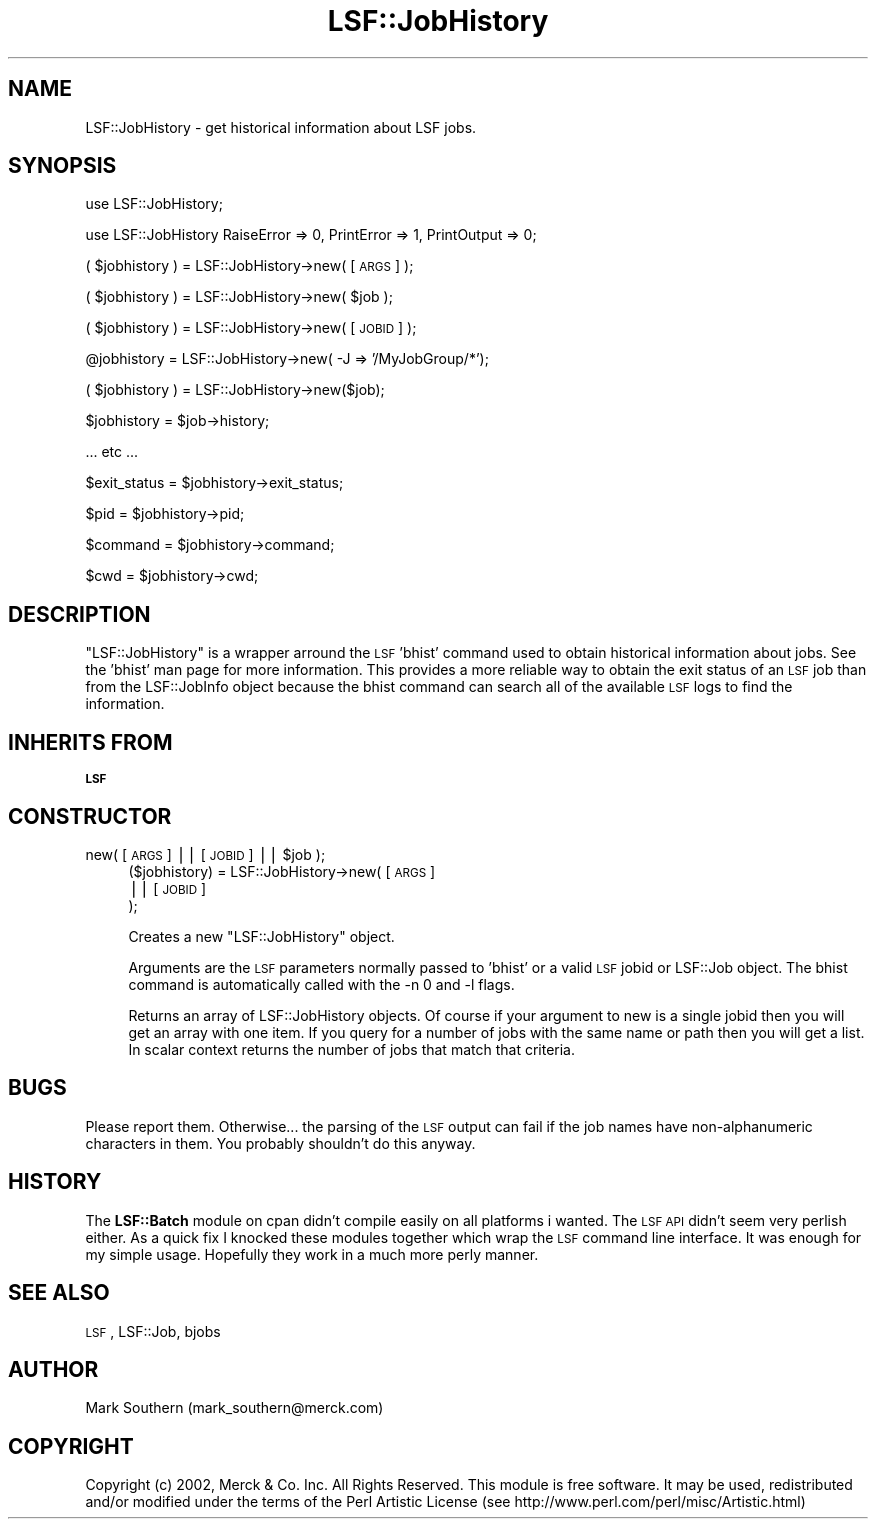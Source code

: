 .\" Automatically generated by Pod::Man v1.37, Pod::Parser v1.32
.\"
.\" Standard preamble:
.\" ========================================================================
.de Sh \" Subsection heading
.br
.if t .Sp
.ne 5
.PP
\fB\\$1\fR
.PP
..
.de Sp \" Vertical space (when we can't use .PP)
.if t .sp .5v
.if n .sp
..
.de Vb \" Begin verbatim text
.ft CW
.nf
.ne \\$1
..
.de Ve \" End verbatim text
.ft R
.fi
..
.\" Set up some character translations and predefined strings.  \*(-- will
.\" give an unbreakable dash, \*(PI will give pi, \*(L" will give a left
.\" double quote, and \*(R" will give a right double quote.  | will give a
.\" real vertical bar.  \*(C+ will give a nicer C++.  Capital omega is used to
.\" do unbreakable dashes and therefore won't be available.  \*(C` and \*(C'
.\" expand to `' in nroff, nothing in troff, for use with C<>.
.tr \(*W-|\(bv\*(Tr
.ds C+ C\v'-.1v'\h'-1p'\s-2+\h'-1p'+\s0\v'.1v'\h'-1p'
.ie n \{\
.    ds -- \(*W-
.    ds PI pi
.    if (\n(.H=4u)&(1m=24u) .ds -- \(*W\h'-12u'\(*W\h'-12u'-\" diablo 10 pitch
.    if (\n(.H=4u)&(1m=20u) .ds -- \(*W\h'-12u'\(*W\h'-8u'-\"  diablo 12 pitch
.    ds L" ""
.    ds R" ""
.    ds C` ""
.    ds C' ""
'br\}
.el\{\
.    ds -- \|\(em\|
.    ds PI \(*p
.    ds L" ``
.    ds R" ''
'br\}
.\"
.\" If the F register is turned on, we'll generate index entries on stderr for
.\" titles (.TH), headers (.SH), subsections (.Sh), items (.Ip), and index
.\" entries marked with X<> in POD.  Of course, you'll have to process the
.\" output yourself in some meaningful fashion.
.if \nF \{\
.    de IX
.    tm Index:\\$1\t\\n%\t"\\$2"
..
.    nr % 0
.    rr F
.\}
.\"
.\" For nroff, turn off justification.  Always turn off hyphenation; it makes
.\" way too many mistakes in technical documents.
.hy 0
.if n .na
.\"
.\" Accent mark definitions (@(#)ms.acc 1.5 88/02/08 SMI; from UCB 4.2).
.\" Fear.  Run.  Save yourself.  No user-serviceable parts.
.    \" fudge factors for nroff and troff
.if n \{\
.    ds #H 0
.    ds #V .8m
.    ds #F .3m
.    ds #[ \f1
.    ds #] \fP
.\}
.if t \{\
.    ds #H ((1u-(\\\\n(.fu%2u))*.13m)
.    ds #V .6m
.    ds #F 0
.    ds #[ \&
.    ds #] \&
.\}
.    \" simple accents for nroff and troff
.if n \{\
.    ds ' \&
.    ds ` \&
.    ds ^ \&
.    ds , \&
.    ds ~ ~
.    ds /
.\}
.if t \{\
.    ds ' \\k:\h'-(\\n(.wu*8/10-\*(#H)'\'\h"|\\n:u"
.    ds ` \\k:\h'-(\\n(.wu*8/10-\*(#H)'\`\h'|\\n:u'
.    ds ^ \\k:\h'-(\\n(.wu*10/11-\*(#H)'^\h'|\\n:u'
.    ds , \\k:\h'-(\\n(.wu*8/10)',\h'|\\n:u'
.    ds ~ \\k:\h'-(\\n(.wu-\*(#H-.1m)'~\h'|\\n:u'
.    ds / \\k:\h'-(\\n(.wu*8/10-\*(#H)'\z\(sl\h'|\\n:u'
.\}
.    \" troff and (daisy-wheel) nroff accents
.ds : \\k:\h'-(\\n(.wu*8/10-\*(#H+.1m+\*(#F)'\v'-\*(#V'\z.\h'.2m+\*(#F'.\h'|\\n:u'\v'\*(#V'
.ds 8 \h'\*(#H'\(*b\h'-\*(#H'
.ds o \\k:\h'-(\\n(.wu+\w'\(de'u-\*(#H)/2u'\v'-.3n'\*(#[\z\(de\v'.3n'\h'|\\n:u'\*(#]
.ds d- \h'\*(#H'\(pd\h'-\w'~'u'\v'-.25m'\f2\(hy\fP\v'.25m'\h'-\*(#H'
.ds D- D\\k:\h'-\w'D'u'\v'-.11m'\z\(hy\v'.11m'\h'|\\n:u'
.ds th \*(#[\v'.3m'\s+1I\s-1\v'-.3m'\h'-(\w'I'u*2/3)'\s-1o\s+1\*(#]
.ds Th \*(#[\s+2I\s-2\h'-\w'I'u*3/5'\v'-.3m'o\v'.3m'\*(#]
.ds ae a\h'-(\w'a'u*4/10)'e
.ds Ae A\h'-(\w'A'u*4/10)'E
.    \" corrections for vroff
.if v .ds ~ \\k:\h'-(\\n(.wu*9/10-\*(#H)'\s-2\u~\d\s+2\h'|\\n:u'
.if v .ds ^ \\k:\h'-(\\n(.wu*10/11-\*(#H)'\v'-.4m'^\v'.4m'\h'|\\n:u'
.    \" for low resolution devices (crt and lpr)
.if \n(.H>23 .if \n(.V>19 \
\{\
.    ds : e
.    ds 8 ss
.    ds o a
.    ds d- d\h'-1'\(ga
.    ds D- D\h'-1'\(hy
.    ds th \o'bp'
.    ds Th \o'LP'
.    ds ae ae
.    ds Ae AE
.\}
.rm #[ #] #H #V #F C
.\" ========================================================================
.\"
.IX Title "LSF::JobHistory 3"
.TH LSF::JobHistory 3 "2002-04-11" "perl v5.8.8" "User Contributed Perl Documentation"
.SH "NAME"
LSF::JobHistory \- get historical information about LSF jobs.
.SH "SYNOPSIS"
.IX Header "SYNOPSIS"
use LSF::JobHistory;
.PP
use LSF::JobHistory RaiseError => 0, PrintError => 1, PrintOutput => 0;
.PP
( \f(CW$jobhistory\fR ) = LSF::JobHistory\->new( [\s-1ARGS\s0] );
.PP
( \f(CW$jobhistory\fR ) = LSF::JobHistory\->new( \f(CW$job\fR );
.PP
( \f(CW$jobhistory\fR ) = LSF::JobHistory\->new( [\s-1JOBID\s0] );
.PP
@jobhistory = LSF::JobHistory\->new( \-J => '/MyJobGroup/*');
.PP
( \f(CW$jobhistory\fR ) = LSF::JobHistory\->new($job);
.PP
$jobhistory = \f(CW$job\fR\->history;
.PP
\&... etc ...
.PP
$exit_status = \f(CW$jobhistory\fR\->exit_status;
.PP
$pid = \f(CW$jobhistory\fR\->pid;
.PP
$command = \f(CW$jobhistory\fR\->command;
.PP
$cwd = \f(CW$jobhistory\fR\->cwd;
.SH "DESCRIPTION"
.IX Header "DESCRIPTION"
\&\f(CW\*(C`LSF::JobHistory\*(C'\fR is a wrapper arround the \s-1LSF\s0 'bhist' command used to obtain 
historical information about jobs. See the 'bhist' man page for more
information. This provides a more reliable way to obtain the exit status of
an \s-1LSF\s0 job than from the LSF::JobInfo object because the bhist command can
search all of the available \s-1LSF\s0 logs to find the information.
.SH "INHERITS FROM"
.IX Header "INHERITS FROM"
\&\fB\s-1LSF\s0\fR
.SH "CONSTRUCTOR"
.IX Header "CONSTRUCTOR"
.ie n .IP "new( [\s-1ARGS\s0] || [\s-1JOBID\s0] || $job );" 4
.el .IP "new( [\s-1ARGS\s0] || [\s-1JOBID\s0] || \f(CW$job\fR );" 4
.IX Item "new( [ARGS] || [JOBID] || $job );"
($jobhistory) = LSF::JobHistory\->new(  [\s-1ARGS\s0]
                                    || [\s-1JOBID\s0]
                                    );
.Sp
Creates a new \f(CW\*(C`LSF::JobHistory\*(C'\fR object.
.Sp
Arguments are the \s-1LSF\s0 parameters normally passed to 'bhist' or
a valid \s-1LSF\s0 jobid or LSF::Job object. The bhist command is automatically called 
with the \-n 0 and \-l flags. 
.Sp
Returns an array of LSF::JobHistory objects. Of course if your argument to new is
a single jobid then you will get an array with one item. If you query for a 
number of jobs with the same name or path then you will get a list.
In scalar context returns the number of jobs that match that criteria.
.SH "BUGS"
.IX Header "BUGS"
Please report them.
Otherwise... the parsing of the \s-1LSF\s0 output can fail if the job names have 
non-alphanumeric characters in them. You probably shouldn't do this anyway.
.SH "HISTORY"
.IX Header "HISTORY"
The \fBLSF::Batch\fR module on cpan didn't compile easily on all platforms i wanted.
The \s-1LSF\s0 \s-1API\s0 didn't seem very perlish either. As a quick fix I knocked these
modules together which wrap the \s-1LSF\s0 command line interface. It was enough for
my simple usage. Hopefully they work in a much more perly manner.
.SH "SEE ALSO"
.IX Header "SEE ALSO"
\&\s-1LSF\s0,
LSF::Job,
bjobs
.SH "AUTHOR"
.IX Header "AUTHOR"
Mark Southern (mark_southern@merck.com)
.SH "COPYRIGHT"
.IX Header "COPYRIGHT"
Copyright (c) 2002, Merck & Co. Inc. All Rights Reserved.
This module is free software. It may be used, redistributed
and/or modified under the terms of the Perl Artistic License
(see http://www.perl.com/perl/misc/Artistic.html)
